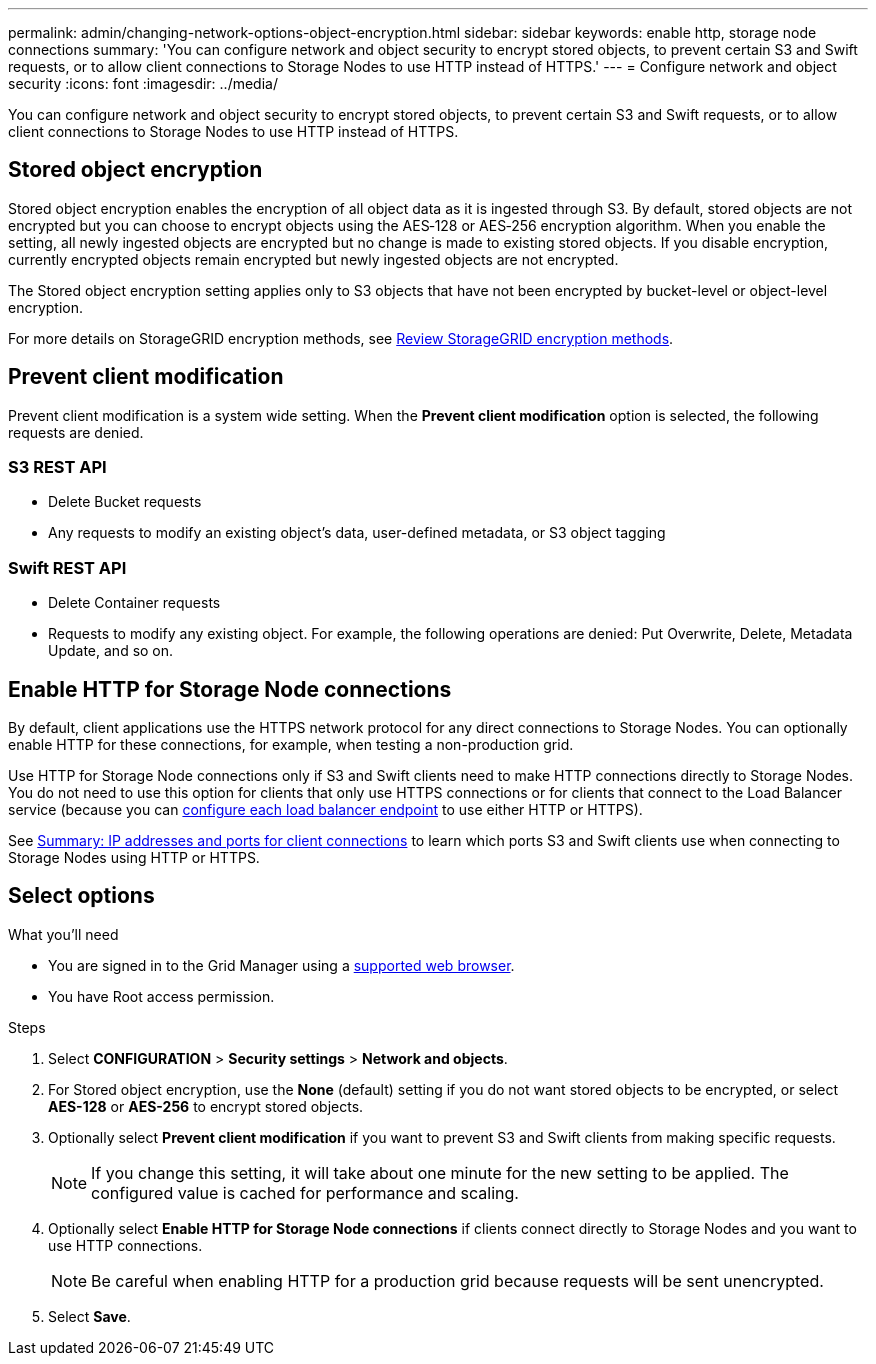 ---
permalink: admin/changing-network-options-object-encryption.html
sidebar: sidebar
keywords: enable http, storage node connections
summary: 'You can configure network and object security to encrypt stored objects, to prevent certain S3 and Swift requests, or to allow client connections to Storage Nodes to use HTTP instead of HTTPS.'
---
= Configure network and object security
:icons: font
:imagesdir: ../media/

[.lead]

You can configure network and object security to encrypt stored objects, to prevent certain S3 and Swift requests, or to allow client connections to Storage Nodes to use HTTP instead of HTTPS.

== Stored object encryption
Stored object encryption enables the encryption of all object data as it is ingested through S3. By default, stored objects are not encrypted but you can choose to encrypt objects using the AES‐128 or AES‐256 encryption algorithm. When you enable the setting, all newly ingested objects are encrypted but no change is made to existing stored objects. If you disable encryption, currently encrypted objects remain encrypted but newly ingested objects are not encrypted.

The Stored object encryption setting applies only to S3 objects that have not been encrypted by bucket-level or object-level encryption.

For more details on StorageGRID encryption methods, see link:../admin/reviewing-storagegrid-encryption-methods.html[Review StorageGRID encryption methods].

== Prevent client modification
Prevent client modification is a system wide setting. When the *Prevent client modification* option is selected, the following requests are denied.

=== S3 REST API
* Delete Bucket requests
* Any requests to modify an existing object's data, user-defined metadata, or S3 object tagging

=== Swift REST API
* Delete Container requests
* Requests to modify any existing object. For example, the following operations are denied: Put Overwrite, Delete, Metadata Update, and so on.

== Enable HTTP for Storage Node connections
By default, client applications use the HTTPS network protocol for any direct connections to Storage Nodes. You can optionally enable HTTP for these connections, for example, when testing a non-production grid.

Use HTTP for Storage Node connections only if S3 and Swift clients need to make HTTP connections directly to Storage Nodes. You do not need to use this option for clients that only use HTTPS connections or for clients that connect to the Load Balancer service (because you can link:../admin/configuring-load-balancer-endpoints.html[configure each load balancer endpoint] to use either HTTP or HTTPS).

See link:summary-ip-addresses-and-ports-for-client-connections.html[Summary: IP addresses and ports for client connections] to learn which ports S3 and Swift clients use when connecting to Storage Nodes using HTTP or HTTPS.

== Select options
.What you'll need
* You are signed in to the Grid Manager using a link:../admin/web-browser-requirements.html[supported web browser].
* You have Root access permission.

.Steps

. Select *CONFIGURATION* > *Security settings* > *Network and objects*.
. For Stored object encryption, use the *None* (default) setting if you do not want stored objects to be encrypted, or select *AES-128* or *AES-256* to encrypt stored objects.

. Optionally select *Prevent client modification* if you want to prevent S3 and Swift clients from making specific requests.
+
NOTE: If you change this setting, it will take about one minute for the new setting to be applied. The configured value is cached for performance and scaling.

. Optionally select *Enable HTTP for Storage Node connections* if clients connect directly to Storage Nodes and you want to use HTTP connections. 
+
NOTE: Be careful when enabling HTTP for a production grid because requests will be sent unencrypted.

. Select *Save*.